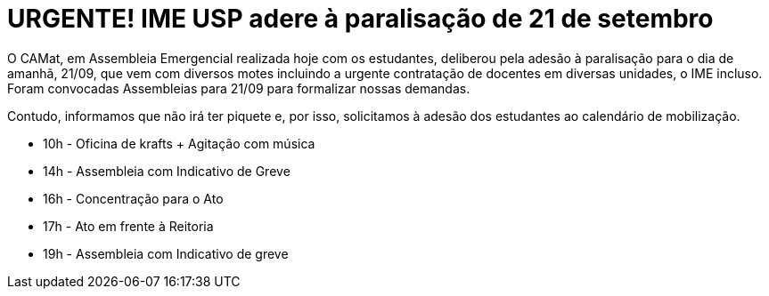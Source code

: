 = URGENTE! IME USP adere à paralisação de 21 de setembro
// :page-subtitle:
:page-identificador: 20230920_ime_usp_adere_a_paralisacao
:page-data: "20 de setembro de 2023"
:page-layout: boletime_post
:page-categories: [boletime_post]
:page-tags: ['URGENTE', 'GrevIME']
:page-boletime: 'Setembro/2023'
:page-autoria: 'CAMat'
:page-resumo: ['O CAMat, em Assembleia Emergencial realizada hoje com os estudantes, deliberou pela adesão à paralisação para o dia de amanhã, 21/09.']

O CAMat, em Assembleia Emergencial realizada hoje com os estudantes, deliberou pela adesão à paralisação para o dia de amanhã, 21/09, que vem com diversos motes incluindo a urgente contratação de docentes em diversas unidades, o IME incluso. Foram convocadas Assembleias para 21/09 para formalizar nossas demandas.

Contudo, informamos que não irá ter piquete e, por isso, solicitamos à adesão dos estudantes ao calendário de mobilização.

- 10h - Oficina de krafts + Agitação com música
- 14h - Assembleia com Indicativo de Greve
- 16h - Concentração para o Ato
- 17h - Ato em frente à Reitoria
- 19h - Assembleia com Indicativo de greve